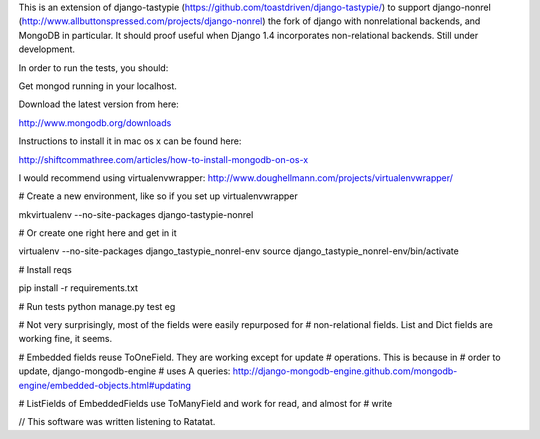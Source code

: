 This is an extension of django-tastypie (https://github.com/toastdriven/django-tastypie/)
to support django-nonrel (http://www.allbuttonspressed.com/projects/django-nonrel)
the fork of django with nonrelational backends, and MongoDB in particular. 
It should proof useful when Django 1.4 incorporates non-relational backends. 
Still under development.

In order to run the tests, you should:

Get mongod running in your localhost.

Download the latest version from here:

http://www.mongodb.org/downloads

Instructions to install it in mac os x can be found here:

http://shiftcommathree.com/articles/how-to-install-mongodb-on-os-x

I would recommend using virtualenvwrapper:
http://www.doughellmann.com/projects/virtualenvwrapper/

# Create a new environment, like so if you set up virtualenvwrapper

mkvirtualenv --no-site-packages django-tastypie-nonrel

# Or create one right here and get in it

virtualenv --no-site-packages django_tastypie_nonrel-env
source django_tastypie_nonrel-env/bin/activate

# Install reqs

pip install -r requirements.txt

# Run tests
python manage.py test eg

# Not very surprisingly, most of the fields were easily repurposed for
# non-relational fields. List and Dict fields are working fine, it seems.

# Embedded fields reuse ToOneField. They are working except for update 
# operations. This is because in # order to update, django-mongodb-engine 
# uses A queries:
http://django-mongodb-engine.github.com/mongodb-engine/embedded-objects.html#updating

# ListFields of EmbeddedFields use ToManyField and work for read, and almost for
# write

// This software was written listening to Ratatat.
